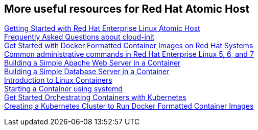 :awestruct-layout: product-docs-and-apis
:awestruct-status: yellow
:awestruct-issues: [DEVELOPER-213]

== More useful resources for Red Hat Atomic Host

https://access.redhat.com/articles/rhel-atomic-getting-started[Getting Started with Red Hat Enterprise Linux Atomic Host] +
https://access.redhat.com/articles/rhel-atomic-cloud-init-faq[Frequently Asked Questions about cloud-init] +
https://access.redhat.com/articles/881893[Get Started with Docker Formatted Container Images on Red Hat Systems] +
https://access.redhat.com/articles/1189123[Common administrative commands in Red Hat Enterprise Linux 5, 6, and 7] +
https://access.redhat.com/articles/1328953[Building a Simple Apache Web Server in a Container] +
https://access.redhat.com/articles/1330533[Building a Simple Database Server in a Container] +
https://access.redhat.com/articles/1353593[Introduction to Linux Containers] +
https://access.redhat.com/articles/1365163[Starting a Container using systemd] +
https://access.redhat.com/articles/1198103[Get Started Orchestrating Containers with Kubernetes] +
https://access.redhat.com/articles/1353773[Creating a Kubernetes Cluster to Run Docker Formatted Container Images]
